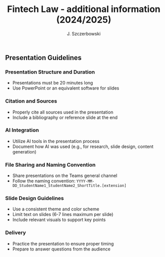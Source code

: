 #+title: Fintech Law - additional information (2024/2025)
#+AUTHOR: J. Szczerbowski
#+OPTIONS: tex:t p:t toc:nil
#+LANGUAGE: en
#+STARTUP: latexpreview

** Presentation Guidelines

*** Presentation Structure and Duration
- Presentations must be 20 minutes long
- Use PowerPoint or an equivalent software for slides

*** Citation and Sources
- Properly cite all sources used in the presentation
- Include a bibliography or reference slide at the end

*** AI Integration
- Utilize AI tools in the presentation process
- Document how AI was used (e.g., for research, slide design, content generation)

*** File Sharing and Naming Convention
- Share presentations on the Teams general channel
- Follow the naming convention: 
 =YYYY-MM-DD_StudentName1_StudentName2_ShortTitle.[extension]=

*** Slide Design Guidelines
- Use a consistent theme and color scheme
- Limit text on slides (6-7 lines maximum per slide)
- Include relevant visuals to support key points

*** Delivery
- Practice the presentation to ensure proper timing
- Prepare to answer questions from the audience
